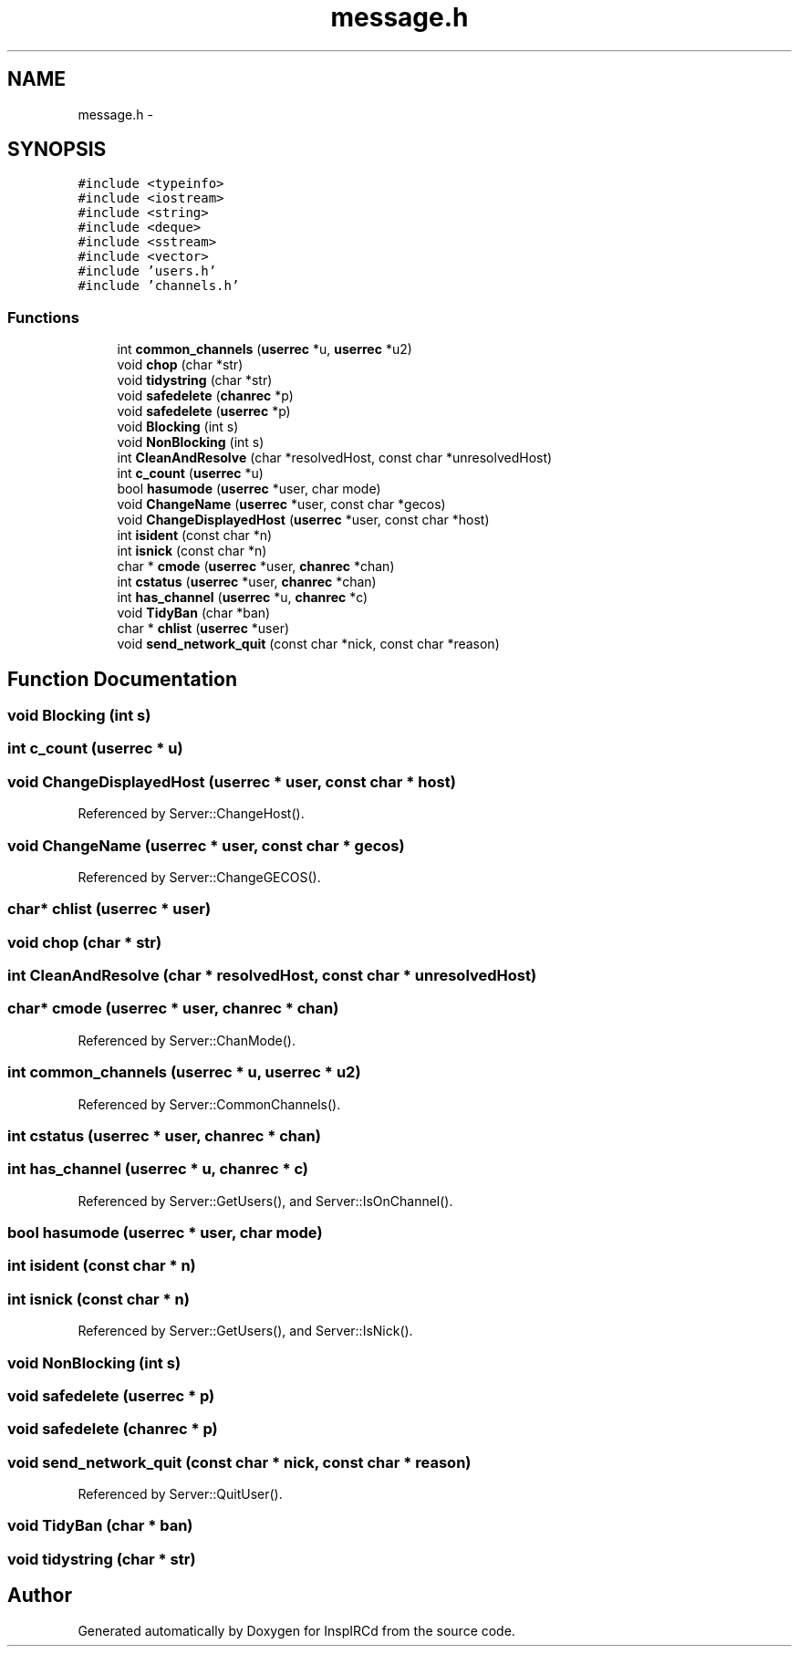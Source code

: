 .TH "message.h" 3 "25 Mar 2005" "InspIRCd" \" -*- nroff -*-
.ad l
.nh
.SH NAME
message.h \- 
.SH SYNOPSIS
.br
.PP
\fC#include <typeinfo>\fP
.br
\fC#include <iostream>\fP
.br
\fC#include <string>\fP
.br
\fC#include <deque>\fP
.br
\fC#include <sstream>\fP
.br
\fC#include <vector>\fP
.br
\fC#include 'users.h'\fP
.br
\fC#include 'channels.h'\fP
.br

.SS "Functions"

.in +1c
.ti -1c
.RI "int \fBcommon_channels\fP (\fBuserrec\fP *u, \fBuserrec\fP *u2)"
.br
.ti -1c
.RI "void \fBchop\fP (char *str)"
.br
.ti -1c
.RI "void \fBtidystring\fP (char *str)"
.br
.ti -1c
.RI "void \fBsafedelete\fP (\fBchanrec\fP *p)"
.br
.ti -1c
.RI "void \fBsafedelete\fP (\fBuserrec\fP *p)"
.br
.ti -1c
.RI "void \fBBlocking\fP (int s)"
.br
.ti -1c
.RI "void \fBNonBlocking\fP (int s)"
.br
.ti -1c
.RI "int \fBCleanAndResolve\fP (char *resolvedHost, const char *unresolvedHost)"
.br
.ti -1c
.RI "int \fBc_count\fP (\fBuserrec\fP *u)"
.br
.ti -1c
.RI "bool \fBhasumode\fP (\fBuserrec\fP *user, char mode)"
.br
.ti -1c
.RI "void \fBChangeName\fP (\fBuserrec\fP *user, const char *gecos)"
.br
.ti -1c
.RI "void \fBChangeDisplayedHost\fP (\fBuserrec\fP *user, const char *host)"
.br
.ti -1c
.RI "int \fBisident\fP (const char *n)"
.br
.ti -1c
.RI "int \fBisnick\fP (const char *n)"
.br
.ti -1c
.RI "char * \fBcmode\fP (\fBuserrec\fP *user, \fBchanrec\fP *chan)"
.br
.ti -1c
.RI "int \fBcstatus\fP (\fBuserrec\fP *user, \fBchanrec\fP *chan)"
.br
.ti -1c
.RI "int \fBhas_channel\fP (\fBuserrec\fP *u, \fBchanrec\fP *c)"
.br
.ti -1c
.RI "void \fBTidyBan\fP (char *ban)"
.br
.ti -1c
.RI "char * \fBchlist\fP (\fBuserrec\fP *user)"
.br
.ti -1c
.RI "void \fBsend_network_quit\fP (const char *nick, const char *reason)"
.br
.in -1c
.SH "Function Documentation"
.PP 
.SS "void Blocking (int s)"
.PP
.SS "int c_count (\fBuserrec\fP * u)"
.PP
.SS "void ChangeDisplayedHost (\fBuserrec\fP * user, const char * host)"
.PP
Referenced by Server::ChangeHost().
.SS "void ChangeName (\fBuserrec\fP * user, const char * gecos)"
.PP
Referenced by Server::ChangeGECOS().
.SS "char* chlist (\fBuserrec\fP * user)"
.PP
.SS "void chop (char * str)"
.PP
.SS "int CleanAndResolve (char * resolvedHost, const char * unresolvedHost)"
.PP
.SS "char* cmode (\fBuserrec\fP * user, \fBchanrec\fP * chan)"
.PP
Referenced by Server::ChanMode().
.SS "int common_channels (\fBuserrec\fP * u, \fBuserrec\fP * u2)"
.PP
Referenced by Server::CommonChannels().
.SS "int cstatus (\fBuserrec\fP * user, \fBchanrec\fP * chan)"
.PP
.SS "int has_channel (\fBuserrec\fP * u, \fBchanrec\fP * c)"
.PP
Referenced by Server::GetUsers(), and Server::IsOnChannel().
.SS "bool hasumode (\fBuserrec\fP * user, char mode)"
.PP
.SS "int isident (const char * n)"
.PP
.SS "int isnick (const char * n)"
.PP
Referenced by Server::GetUsers(), and Server::IsNick().
.SS "void NonBlocking (int s)"
.PP
.SS "void safedelete (\fBuserrec\fP * p)"
.PP
.SS "void safedelete (\fBchanrec\fP * p)"
.PP
.SS "void send_network_quit (const char * nick, const char * reason)"
.PP
Referenced by Server::QuitUser().
.SS "void TidyBan (char * ban)"
.PP
.SS "void tidystring (char * str)"
.PP
.SH "Author"
.PP 
Generated automatically by Doxygen for InspIRCd from the source code.
